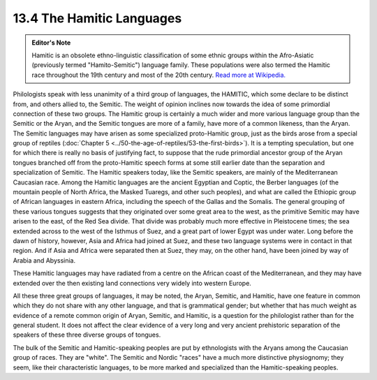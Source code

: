 13.4 The Hamitic Languages
================================================================

.. admonition:: Editor's Note

    Hamitic is an obsolete ethno-linguistic classification of some ethnic groups
    within the Afro-Asiatic (previously termed "Hamito-Semitic") language family.
    These populations were also termed the Hamitic race throughout the 19th
    century and most of the 20th century.
    `Read more at Wikipedia.`_

.. _Read more at Wikipedia.: http://en.wikipedia.org/wiki/Hamitic

Philologists speak with less unanimity of a third group of languages, the
HAMITIC, which some declare to be distinct from, and others allied to, the
Semitic. The weight of opinion inclines now towards the idea of some
primordial connection of these two groups. The Hamitic group is certainly a
much wider and more various language group than the Semitic or the Aryan, and
the Semitic tongues are more of a family, have more of a common likeness,
than the Aryan. The Semitic languages may have arisen as some specialized
proto-Hamitic group, just as the birds arose from a special group of reptiles
(:doc:`Chapter 5 <../50-the-age-of-reptiles/53-the-first-birds>`).
It is a tempting speculation, but one for which there is
really no basis of justifying fact, to suppose that the rude primordial
ancestor group of the Aryan tongues branched off from the proto-Hamitic
speech forms at some still earlier date than the separation and
specialization of Semitic. The Hamitic speakers today, like the Semitic
speakers, are mainly of the Mediterranean Caucasian race. Among the Hamitic
languages are the ancient Egyptian and Coptic, the Berber languages (of the
mountain people of North Africa, the Masked Tuaregs, and other such peoples),
and what are called the Ethiopic group of African languages in eastern
Africa, including the speech of the Gallas and the Somalis. The general
grouping of these various tongues suggests that they originated over some
great area to the west, as the primitive Semitic may have arisen to the east,
of the Red Sea divide. That divide was probably much more effective in
Pleistocene times; the sea extended across to the west of the Isthmus of
Suez, and a great part of lower Egypt was under water. Long before the dawn
of history, however, Asia and Africa had joined at Suez, and these two
language systems were in contact in that region. And if Asia and Africa were
separated then at Suez, they may, on the other hand, have been joined by way
of Arabia and Abyssinia.

These Hamitic languages may have radiated from a centre on the African coast
of the Mediterranean, and they may have extended over the then existing land
connections very widely into western Europe.

All these three great groups of languages, it may be noted, the Aryan,
Semitic, and Hamitic, have one feature in common which they do not share with
any other language, and that is grammatical gender; but whether that has much
weight as evidence of a remote common origin of Aryan, Semitic, and Hamitic,
is a question for the philologist rather than for the general student. It
does not affect the clear evidence of a very long and very ancient
prehistoric separation of the speakers of these three diverse groups of
tongues.

The bulk of the Semitic and Hamitic-speaking peoples are put by ethnologists
with the Aryans among the Caucasian group of races. They are "white". The
Semitic and Nordic "races" have a much more distinctive physiognomy; they
seem, like their characteristic languages, to be more marked and specialized
than the Hamitic-speaking peoples.
